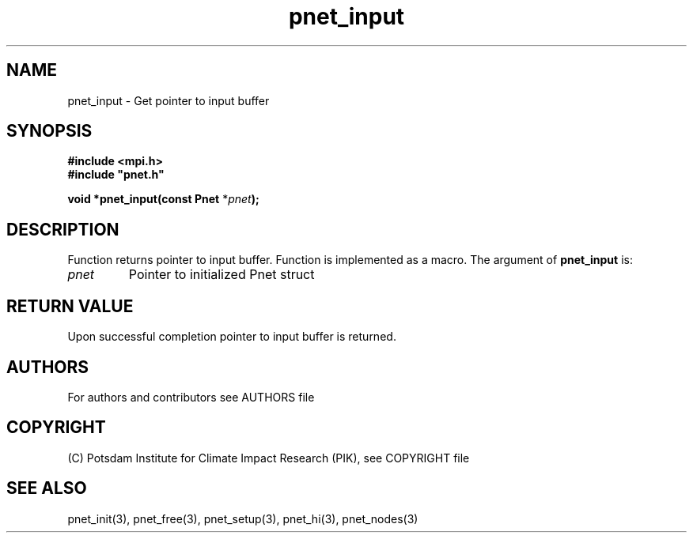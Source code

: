 .TH pnet_input 3  "version 1.0.3" "Pnet programmers manual"
.SH NAME
pnet_input \- Get pointer to input buffer
.SH SYNOPSIS
.nf
\fB#include <mpi.h>
#include "pnet.h"

void *pnet_input(const Pnet\fP *\fIpnet\fB);\fP
.fi
.SH DESCRIPTION
Function returns pointer to input buffer. Function is implemented as a macro.
The argument of \fBpnet_input\fP is:
.TP
.I pnet
Pointer to initialized Pnet struct 
.SH RETURN VALUE
Upon successful completion pointer to input buffer is returned.
.SH AUTHORS

For authors and contributors see AUTHORS file

.SH COPYRIGHT

(C) Potsdam Institute for Climate Impact Research (PIK), see COPYRIGHT file

.SH SEE ALSO
pnet_init(3), pnet_free(3), pnet_setup(3), pnet_hi(3), pnet_nodes(3)
